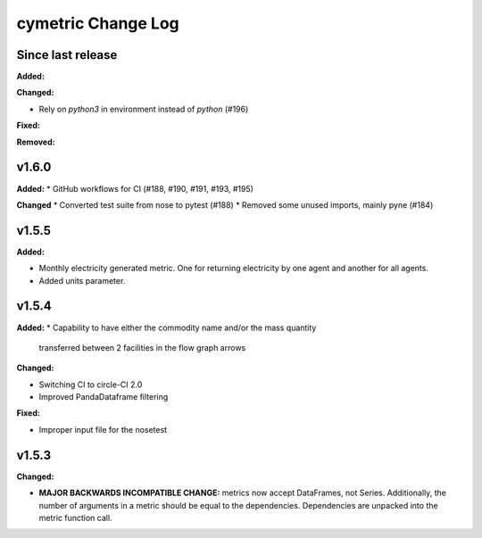 ===================
cymetric Change Log
===================

Since last release
======================

**Added:**

**Changed:**

* Rely on `python3` in environment instead of `python` (#196)

**Fixed:**

**Removed:**

v1.6.0
====================

**Added:**
* GitHub workflows for CI (#188, #190, #191, #193, #195)

**Changed**
* Converted test suite from nose to pytest (#188)
* Removed some unused imports, mainly pyne (#184)

v1.5.5
====================

**Added:**

* Monthly electricity generated metric. One for returning electricity by one agent and another for all agents.
* Added units parameter.


v1.5.4
====================

**Added:**
* Capability to have either the commodity name and/or the mass quantity
  transferred between 2 facilities in the flow graph arrows

**Changed:**

* Switching CI to circle-CI 2.0
* Improved PandaDataframe filtering


**Fixed:**

* Improper input file for the nosetest


v1.5.3
====================

**Changed:**

* **MAJOR BACKWARDS INCOMPATIBLE CHANGE:** metrics now accept DataFrames, not Series.
  Additionally, the number of arguments in a metric should be equal to the dependencies.
  Dependencies are unpacked into the metric function call.




